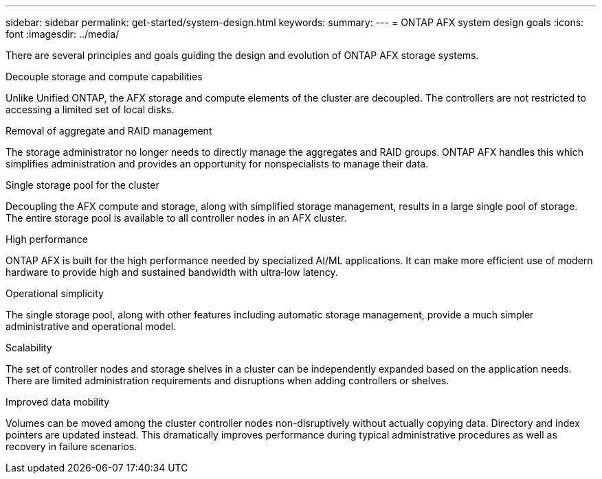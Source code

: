 ---
sidebar: sidebar
permalink: get-started/system-design.html
keywords: 
summary: 
---
= ONTAP AFX system design goals
:icons: font
:imagesdir: ../media/

[.lead]
There are several principles and goals guiding the design and evolution of ONTAP AFX storage systems.

.Decouple storage and compute capabilities

Unlike Unified ONTAP, the AFX storage and compute elements of the cluster are decoupled. The controllers are not restricted to accessing a limited set of local disks.

.Removal of aggregate and RAID management

The storage administrator no longer needs to directly manage the aggregates and RAID groups. ONTAP AFX handles this which simplifies administration and provides an opportunity for nonspecialists to manage their data.

.Single storage pool for the cluster

Decoupling the AFX compute and storage, along with simplified storage management, results in a large single pool of storage. The entire storage pool is available to all controller nodes in an AFX cluster.

.High performance

ONTAP AFX is built for the high performance needed by specialized AI/ML applications. It can make more efficient use of modern hardware to provide high and sustained bandwidth with ultra‑low latency.

.Operational simplicity

The single storage pool, along with other features including automatic storage management, provide a much simpler administrative and operational model.

.Scalability

The set of controller nodes and storage shelves in a cluster can be independently expanded based on the application needs. There are limited administration requirements and disruptions when adding controllers or shelves.

.Improved data mobility

Volumes can be moved among the cluster controller nodes non-disruptively without actually copying data. Directory and index pointers are updated instead. This dramatically improves performance during typical administrative procedures as well as recovery in failure scenarios.
